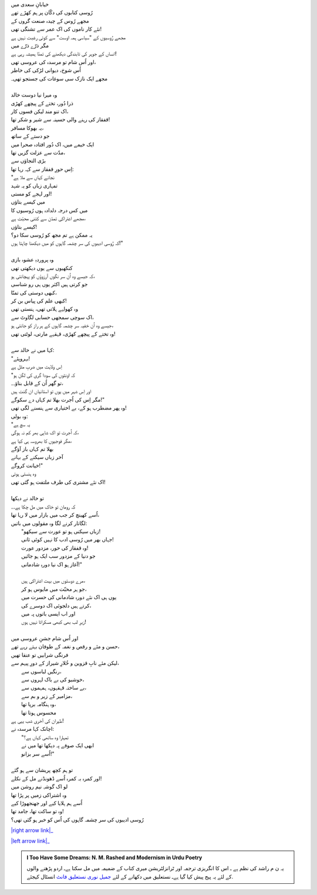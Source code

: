 .. title: §11ـ ہمہ اوست
.. slug: itoohavesomedreams/poem_11
.. date: 2015-08-18 16:51:41 UTC
.. tags: poem itoohavesomedreams rashid
.. link: 
.. description: Urdu version of "Hamah ūst"
.. type: text



| خیابانِ سعدی میں
| رُوسی کتابوں کی دکّان پر ہم کھڑے تھے
| مجھے رُوس کے چیدہ صنعت گروں کے
| نئے کار ناموں کی اک عمر سے تشنگی تھی!
| مجھے رُوسیوں کے "سیاسی ہمہ اوست" سے کوئی رغبت نہیں ہے
| مگر ذرّے ذرّے میں
| انساں کے جوہر کی تابندگی دیکھنے کی تمنّا ہمیشہ رہی ہے!
| اور اُس شام تو مرسدہ کی عروسی تھی،
| اُس شوخ، دیوانی لڑکی کی خاطر
| مجھے ایک نازک سی سوغات کی جستجو تھی۔
| 
| وہ میرا نیا دوست خالد
| ذرا دُور، تختے کے پیچھے کھڑی
| اک تنو مند لیکن فسوں کار،
| قفقاز کی رہنے والی حسینہ سے شیر و شکر تھا!
| یہ بھوکا مسافر،
| جو دستے کے ساتھ
| ایک خیمے میں، اک دُور افتادہ صحرا میں
| مدّت سے عزلت گزیں تھا،
| بڑی التجاؤں سے
| اِس حورِ قفقاز سے کہہ رہا تھا:
| "نجانے کہاں سے ملا ہے
| تمہاری زباں کو یہ شہد
| اور لہجے کو مستی!
| میں کیسے بتاؤں
| میں کس درجہ دلدادہ ہوں رُوسیوں کا
| مجھے اشتراکی تمدّن سے کتنی محبّت ہے،
| کیسے بتاؤں!
| یہ ممکن ہے تم مجھ کو رُوسی سکا دو؟
| کہ رُوسی ادیبوں کی سر چشمہ گاہوں کو میں دیکھنا چاہتا ہوں!"
| 
| وہ پروردہِ عشوہ بازی
| کنکھیوں سے یوں دیکھتی تھی
| کہ جیسے وہ اُن سر نگوں آرزوؤں کو پہچانتی ہو،
| جو کرتی ہیں اکثر یوں ہی رو شناسی
| کبھی دوستی کی تمنّا،
| کبھی علم کی پیاس بن کر!
| وہ کھولہے ہلاتی تھی، ہنستی تھی
| اک سوچی سمجھی حسابی لگاوٹ سے،
| جیسے وہ اُن خفیہ سر چشمہ گاہوں کے ہر راز کو جانتی ہو،
| وہ تختے کے پیچھے کھڑی، قہقہے مارتی، لوٹتی تھی!
| 
| کہا میں نے خالد سے:
| "بہروپئے!
| اِس ولایت میں ضربِ مثل ہے
| "کہ اونٹوں کی سودا گری کی لگن ہو
| تو گھر اُن کے قابل بناؤ۔۔،
| اور اِس شہر میں یوں تو استانیاں ان گنت ہیں
| مگر اِس کی اُجرت بھلا تم کہاں دے سکوگے!"
| وہ پھر مضطرب ہو کے، بے اختیاری سے ہنسنے لگی تھی!
| وہ بولی:
| "یہ سچ ہے
| کہ اُجرت تو اک شاہی بھر کم نہ ہوگی،
| مگر فوجیوں کا بھروسہ ہی کیا ہے،
| بھلا تم کہاں باز آؤگے
| آخر زباں سیکنے کے بہانے
| خیانت کروگے!"
| وہ ہنستی ہوئی
| اک نئے مشتری کی طرف ملتفت ہو گئی تھی!
| 
| تو خالد نے دیکھا
| کہ رومان تو خاک میں مل چکا ہے۔۔
| اُسے کھینچ کر جب میں بازار میں لا رہا تھا،
| لگاتار کرنے لگا وہ مقولوں میں باتیں:
| 	"زباں سیکنی ہو تو عورت سے سیکھو!
| 	جہاں بھر میں رُوسی ادب کا نہیں کوئی ثانی!
| 	وہ قفقاز کی حور، مزدور عورت!
| 	جو دنیا کے مزدور سب ایک ہو جائیں
| 	آغاز ہو اک نیا دورہِ شادمانی!"
| 
| 	مرے دوستوں میں بہت اشتراکی ہیں،
| 	جو ہر محبّت میں مایوس ہو کر،
| 	یوں ہی اک نئے دورہِ شادمانی کی حسرت میں
| 	کرتے ہیں دلجوئی اک دوسرے کی،
| 	اور اب ایسی باتوں پہ میں
| 	زیرِ لب بھی کبھی مسکراتا نہیں ہوں!
| 
| اور اُس شام جشنِ عروسی میں
| حسن و مئے و رقص و نغمہ کے طوفان بہتے رہے تھے،
| فرنگی شرابیں تو عنقا تھیں
| لیکن مئےِ نابِ قزوین و خُلارِ شیراز کے دورِ پیہم سے،
| 	رنگیں لباسوں سے،
| 	خوشبو کی بے باک لہروں سے،
| 	بے ساختہ قہقہوں، ہمہموں سے،
| 	مزامیر کے زیر و بم سے،
| 	وہ ہنگامہ برپا تھا،
| 	محسوس ہوتا تھا
| طہران کی آخری شب یہی ہے!
| اچانک کہا مرسدہ نے:
| 	"تمہارا وہ ساتھی کہاں ہے؟
| 	ابھی ایک صوفے پہ دیکھا تھا میں نے
| 	اُسے سر بزانو!"
| 
| تو ہم کچھ پریشان سے ہو گئے
| اور کمرہ بہ کمرہ اُسے ڈھونڈنے مل کے نکلے!
| لو اک گوشہِ نیم روشن میں
| وہ اشتراکی زمیں پر پڑا تھا
| اُسے ہم ہلایا کیے اور جھنجھوڑا کیے
| وہ تو ساکت تھا، جامد تھا!
| رُوسی ادیبوں کی سر چشمہ گاہوں کی اُس کو خبر ہو گئی تھی؟


|right arrow link|_

|left arrow link|_



.. |right arrow link| replace:: :emoji:`arrow_right` §10. انتقام  
.. _right arrow link: /ur/itoohavesomedreams/poem_10

.. |left arrow link| replace::   §12. تیل کے سوداگر :emoji:`arrow_left` 
.. _left arrow link: /ur/itoohavesomedreams/poem_12

.. admonition:: I Too Have Some Dreams: N. M. Rashed and Modernism in Urdu Poetry

  یہ ن م راشد کی نظم ہے ـ اس کا انگریزی ترجمہ اور ٹرانزلٹریشن میری کتاب
  کے ضمیمہ میں مل سکتا ہےـ اردو
  پڑھنے والوں کے لئے یہ پیج پیش کیا گیا ہےـ نستعلیق میں
  دکھانے کے لئے 
  `جمیل نوری نستعلیق فانٹ`_  انسٹال کیجئے.


  .. link_figure:: /itoohavesomedreams/
        :title: I Too Have Some Dreams Resource Page
        :class: link-figure
        :image_url: /galleries/i2havesomedreams/i2havesomedreams-small.jpg
        
.. _جمیل نوری نستعلیق فانٹ: http://ur.lmgtfy.com/?q=Jameel+Noori+nastaleeq
 

